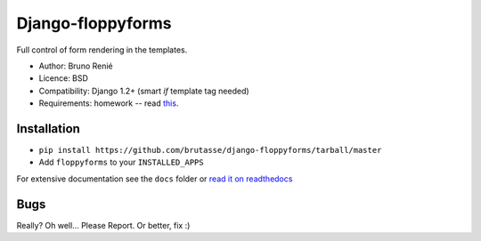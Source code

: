 Django-floppyforms
==================

Full control of form rendering in the templates.

* Author: Bruno Renié
* Licence: BSD
* Compatibility: Django 1.2+ (smart *if* template tag needed)
* Requirements: homework -- read `this`_.

.. _this: http://diveintohtml5.org/forms.html

Installation
------------

* ``pip install https://github.com/brutasse/django-floppyforms/tarball/master``
* Add ``floppyforms`` to your ``INSTALLED_APPS``

For extensive documentation see the ``docs`` folder or `read it on
readthedocs`_

.. _read it on readthedocs: http://django-floppyforms.readthedocs.org/

Bugs
----

Really? Oh well... Please Report. Or better, fix :)
